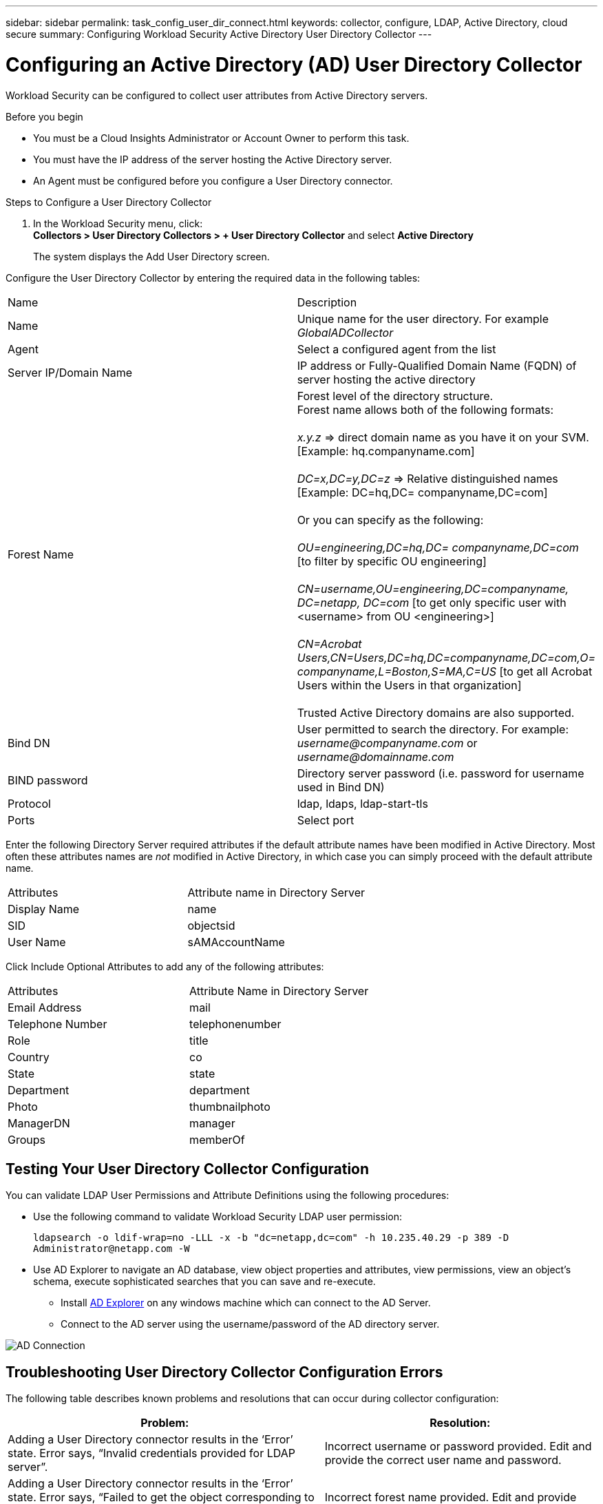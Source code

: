 ---
sidebar: sidebar
permalink: task_config_user_dir_connect.html
keywords: collector, configure, LDAP, Active Directory, cloud secure
summary: Configuring Workload Security Active Directory User Directory Collector 
---

= Configuring an Active Directory (AD) User Directory Collector 
:toc: macro
:hardbreaks:
:toclevels: 1
:nofooter:
:icons: font
:linkattrs:
:imagesdir: ./media/

[.lead]
Workload Security can be configured to collect user attributes from Active Directory servers.     

.Before you begin

* You must be a Cloud Insights Administrator or Account Owner to perform this task. 
* You must have the IP address of the server hosting the Active Directory server.
* An Agent must be configured before you configure a User Directory connector. 

.Steps to Configure a User Directory Collector

. In the Workload Security menu, click: 
*Collectors > User Directory Collectors > + User Directory Collector* and select *Active Directory*
+
The system displays the Add User Directory screen.

Configure the User Directory Collector by entering the required data in the following tables:

[cols=2*, cols"30,70"]
[Options=header]
|===
|Name|Description
|Name |Unique name for the user directory. For example _GlobalADCollector_
|Agent|Select a configured agent from the list
|Server IP/Domain Name|IP address or Fully-Qualified Domain Name (FQDN) of server hosting the active directory
|Forest Name|Forest level of the directory structure.
Forest name allows both of the following formats:

_x.y.z_ => direct domain name as you have it on your SVM. [Example: hq.companyname.com]

_DC=x,DC=y,DC=z_ => Relative distinguished names [Example: DC=hq,DC= companyname,DC=com]

Or you can specify as the following:

_OU=engineering,DC=hq,DC= companyname,DC=com_ [to filter by specific OU engineering]

_CN=username,OU=engineering,DC=companyname, DC=netapp, DC=com_ [to get only specific user with <username> from OU <engineering>]

_CN=Acrobat Users,CN=Users,DC=hq,DC=companyname,DC=com,O= companyname,L=Boston,S=MA,C=US_ [to get all Acrobat Users within the Users in that organization]

Trusted Active Directory domains are also supported.

|Bind DN|User permitted to search the directory. For example: _username@companyname.com_ or _username@domainname.com_
|BIND password|Directory server password (i.e. password for username used in Bind DN)
|Protocol|ldap, ldaps, ldap-start-tls
|Ports|Select port
|===

////
Add to table once link is provided:
For more details about forest names, please refer to this link:
////

Enter the following Directory Server required attributes if the default attribute names have been modified in Active Directory. Most often these attributes names are _not_ modified in Active Directory, in which case you can simply proceed with the default attribute name.

[cols=2*, cols"50,50"]
[Options=header]
|===
|Attributes |Attribute name in Directory Server
|Display Name|name
|SID|objectsid
|User Name|sAMAccountName
|===

Click Include Optional Attributes to add any of the following attributes:

[cols=2*, cols"50,50"]
[Options=header]
|===
|Attributes |Attribute Name in Directory Server
|Email Address|mail
|Telephone Number|telephonenumber
|Role|title
|Country|co
|State|state
|Department|department
|Photo|thumbnailphoto
|ManagerDN|manager
|Groups|memberOf
|===


//Removed based on review comments
//Enter the following user search parameters in the Advanced Configuration attributes table: 

//[cols=2*, cols"50,50"]
//[Options=header]
//|===
//|*Base DN*|*Query* 
//|Attributes //|(&(objectCategory=person)(objectClass=user))
//|Email Address|mail
//|Phone|telephoneNumber
//|Country|Country
//|State|state
//|Department|department
//|Photo|thumbnailPhoto
//
//|===

== Testing Your User Directory Collector Configuration 

You can validate LDAP User Permissions and Attribute Definitions using the following procedures:

* Use the following command to validate Workload Security LDAP user permission:
+
`ldapsearch -o ldif-wrap=no -LLL -x -b "dc=netapp,dc=com" -h 10.235.40.29 -p 389 -D \Administrator@netapp.com -W`

* Use AD Explorer to navigate an AD database, view object properties and attributes, view permissions, view an object's schema, execute sophisticated searches that you can save and re-execute. 

** Install link:https://docs.microsoft.com/en-us/sysinternals/downloads/adexplorer[AD Explorer] on any windows machine which can connect to the AD Server.

** Connect to the AD server using the username/password of the AD directory server.

image:cs_ADExample.png[AD Connection]


== Troubleshooting User Directory Collector Configuration Errors

The following table describes known problems and resolutions that can occur during collector configuration:

[cols=2*,  cols"50,50"]
[options="header"]
|===
|Problem: | Resolution:
|Adding a User Directory connector results in the ‘Error’ state. Error says, “Invalid credentials provided for LDAP server”.
|Incorrect username or password provided. Edit and provide the correct user name and password.

|Adding a User Directory connector results in the ‘Error’ state. Error says, “Failed to get the object corresponding to DN=DC=hq,DC=domainname,DC=com provided as forest name.”
|Incorrect forest name provided. Edit and provide the correct forest name.

|The optional attributes of domain user are not appearing in the Workload Security User Profile page.
|This is likely due to a mismatch between the names of optional attributes added in CloudSecure and the actual attribute names in Active Directory. Edit and provide the correct optional attribute name(s). 

|Data collector in error state with "Failed to retrieve LDAP users. Reason for failure: Cannot connect on the server, the connection is null"
|Restart the collector by clicking on the _Restart_ button.

|Adding a User Directory connector results in the ‘Error’ state. 
|Ensure you have provided valid values for the required fields (Server, forest-name, bind-DN, bind-Password).
Ensure bind-DN input is always provided as ‘Administrator@<domain_forest_name>’ or as a user account with domain admin privileges.

|Adding a User Directory connector results in the ‘RETRYING’ state. Shows error “Unable to define state of the collector,reason Tcp command [Connect(localhost:35012,None,List(),Some(,seconds),true)] failed because of java.net.ConnectionException:Connection refused.”
|Incorrect IP or FQDN provided for the AD Server. Edit and provide the correct IP address or FQDN.

|Adding a User Directory connector results in the ‘Error’ state. Error says, “Failed to establish LDAP connection”.
|Incorrect IP or FQDN provided for the AD Server. Edit and provide the correct IP address or FQDN.

|Adding a User Directory connector results in the ‘Error’ state. Error says, “Failed to load the settings. Reason: Datasource configuration has an error. Specific reason: /connector/conf/application.conf: 70: ldap.ldap-port has type STRING rather than NUMBER”
|Incorrect value for Port provided. Try using the default port values or the correct port number for the AD server.

|I started with the mandatory attributes, and it worked. After adding the optional ones, the optional attributes data is not getting fetched from AD. 
|This is likely due to a mismatch between the optional attributes added in CloudSecure and the actual attribute names in Active Directory. Edit and provide the correct mandatory or optional attribute name.

|After restarting the collector, when will the AD sync happen?
|AD sync will happen immediately after the collector restarts. It will take approximately 15 minutes to fetch user data of approximately 300K users, and is refreshed every 12 hours automatically.

|User Data is synced from AD to CloudSecure. When will the data be deleted?
|User data is retained for 13months in case of no refresh. If the tenant is deleted then the data will be deleted.

|User Directory connector results in the ‘Error’ state. "Connector is in error state. Service name: usersLdap. Reason for failure: Failed to retrieve LDAP users. Reason for failure: 80090308: LdapErr: DSID-0C090453, comment: AcceptSecurityContext error, data 52e, v3839"
|Incorrect forest name provided. See above on how to provide the correct forest name.

|Telephone number is not getting populated in the user profile page.
|This is most likely due to an attribute mapping problem with the Active Directory. 

1. Edit the particular Active Directory collector which is fetching the user’s information from Active Directory.
2. Notice under optional attributes, there is a field name “Telephone Number” mapped to Active Directory attribute ‘telephonenumber’.
4. Now, please use the Active Directory Explorer tool as described above to browse the Active Directory and see the correct attribute name.
3. Make sure that in Active Directory there is an attribute named ‘telephonenumber’ which has indeed the telephone number of the user.
5. Let us say in Active Directory it has been modified to ‘phonenumber’.
6. Then Edit the CloudSecure User Directory collector. In optional attribute section, replace ‘telephonenumber’ with ‘phonenumber’.
7. Save the Active Directory collector, the collector will restart and get the telephone number of the user and display the same in the user profile page.

|If encryption certificate (SSL) is enabled on the Active Directory (AD) Server, the Workload Security User Directory Collector can not connect to the AD Server.
|Disable AD Server encryption before Configuring a User Directory Collector.
Once the user detail is fetched it will be there for 13 months.
If the AD server gets disconnected after fetching the user details, the newly added users in AD won’t get fetched. To fetch again, the user directory collector needs to be connected to AD.

|Data from Active Directory is present in CloudInsights Security.
Want to delete all the user information from CloudInsights.	
|It is not possible to ONLY delete Active Directory user information from CloudInsights Security. In order to delete the user, the complete tenant needs to be deleted.

|===

